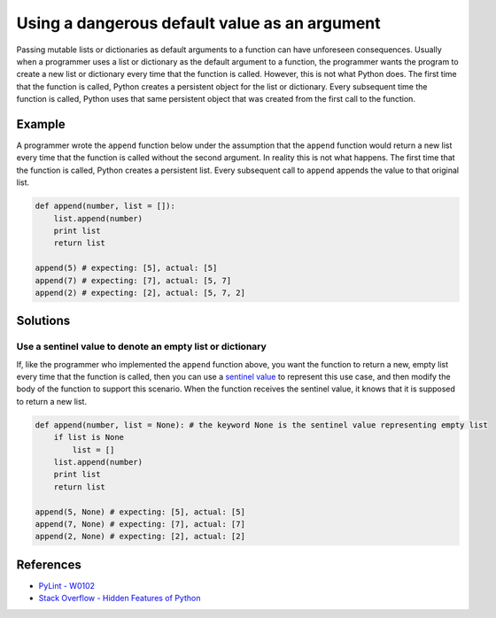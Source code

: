 Using a dangerous default value as an argument
==============================================

Passing mutable lists or dictionaries as default arguments to a function can have unforeseen consequences. Usually when a programmer uses a list or dictionary as the default argument to a function, the programmer wants the program to create a new list or dictionary every time that the function is called. However, this is not what Python does. The first time that the function is called, Python creates a persistent object for the list or dictionary. Every subsequent time the function is called, Python uses that same persistent object that was created from the first call to the function.

Example
-------

A programmer wrote the ``append`` function below under the assumption that the ``append`` function would return a new list every time that the function is called without the second argument. In reality this is not what happens. The first time that the function is called, Python creates a persistent list. Every subsequent call to ``append`` appends the value to that original list.

.. code:: python

    def append(number, list = []):
        list.append(number)
        print list
        return list

    append(5) # expecting: [5], actual: [5]
    append(7) # expecting: [7], actual: [5, 7]
    append(2) # expecting: [2], actual: [5, 7, 2]


Solutions
---------

Use a sentinel value to denote an empty list or dictionary
..........................................................

If, like the programmer who implemented the ``append`` function above, you want the function to return a new, empty list every time that the function is called, then you can use a `sentinel value <http://en.wikipedia.org/wiki/Sentinel_value>`_ to represent this use case, and then modify the body of the function to support this scenario. When the function receives the sentinel value, it knows that it is supposed to return a new list.

.. code:: python

    def append(number, list = None): # the keyword None is the sentinel value representing empty list
        if list is None
            list = []
        list.append(number)
        print list
        return list

    append(5, None) # expecting: [5], actual: [5]
    append(7, None) # expecting: [7], actual: [7]
    append(2, None) # expecting: [2], actual: [2]
    
References
----------
- `PyLint - W0102 <http://pylint-messages.wikidot.com/messages:w0102>`_
- `Stack Overflow - Hidden Features of Python <http://stackoverflow.com/questions/101268/hidden-features-of-python#113198>`_
